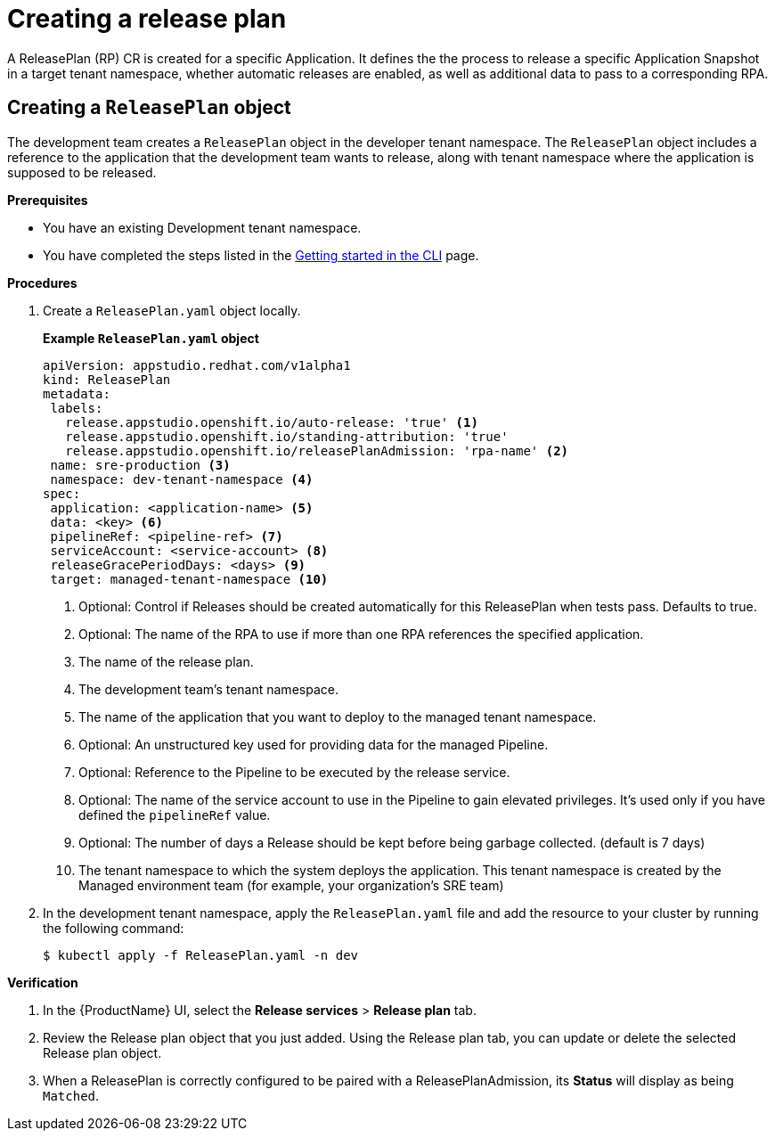 = Creating a release plan

A ReleasePlan (RP) CR is created for a specific Application. It defines the the process to release a specific Application Snapshot in a target tenant namespace, whether automatic releases are enabled, as well as additional data to pass to a corresponding RPA.

== Creating a `ReleasePlan` object

The development team creates a `ReleasePlan` object in the developer tenant namespace. The `ReleasePlan` object includes a reference to the application that the development team wants to release, along with tenant namespace where the application is supposed to be released.

.*Prerequisites*

* You have an existing Development tenant namespace.
* You have completed the steps listed in the xref:ROOT:getting-started.adoc#getting-started-with-the-cli[Getting started in the CLI] page.

.*Procedures*

. Create a `ReleasePlan.yaml` object locally.

+
*Example `ReleasePlan.yaml` object*

+
[source,yaml]
----
apiVersion: appstudio.redhat.com/v1alpha1
kind: ReleasePlan
metadata:
 labels:
   release.appstudio.openshift.io/auto-release: 'true' <.>
   release.appstudio.openshift.io/standing-attribution: 'true'
   release.appstudio.openshift.io/releasePlanAdmission: 'rpa-name' <.>
 name: sre-production <.>
 namespace: dev-tenant-namespace <.>
spec:
 application: <application-name> <.>
 data: <key> <.>
 pipelineRef: <pipeline-ref> <.>
 serviceAccount: <service-account> <.>
 releaseGracePeriodDays: <days> <.>
 target: managed-tenant-namespace <.>
----

+
<.> Optional: Control if Releases should be created automatically for this ReleasePlan when tests pass. Defaults to true.
<.> Optional: The name of the RPA to use if more than one RPA references the specified application.
<.> The name of the release plan.
<.> The development team's tenant namespace.
<.> The name of the application that you want to deploy to the managed tenant namespace.
<.> Optional: An unstructured key used for providing data for the managed Pipeline.
<.> Optional: Reference to the Pipeline to be executed by the release service.
<.> Optional: The name of the service account to use in the Pipeline to gain elevated privileges. It's used only if you have defined the `pipelineRef` value.
<.> Optional: The number of days a Release should be kept before being garbage collected. (default is 7 days)
<.> The tenant namespace to which the system deploys the application. This tenant namespace is created by the Managed environment team (for example, your organization's SRE team)

. In the development tenant namespace, apply the `ReleasePlan.yaml` file and add the resource to your cluster by running the following command:

+
[source,shell]
----
$ kubectl apply -f ReleasePlan.yaml -n dev
----

.*Verification*

. In the {ProductName} UI, select the *Release services* > *Release plan* tab.
. Review the Release plan object that you just added. Using the Release plan tab, you can update or delete the selected Release plan object.
. When a ReleasePlan is correctly configured to be paired with a ReleasePlanAdmission, its *Status* will display as being `Matched`.
